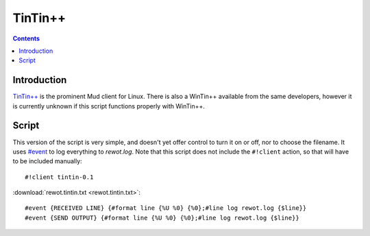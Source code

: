 TinTin++
========

.. contents::
	:depth: 2


Introduction
------------

`TinTin++`_ is the prominent Mud client for Linux. There is also a WinTin++
available from the same developers, however it is currently unknown if this
script functions properly with WinTin++.

.. _TinTin++: http://tintin.sourceforge.net


Script
------

This version of the script is very simple, and doesn't yet offer control to turn
it on or off, nor to choose the filename. It uses `#event`_ to log everything to
*rewot.log*. Note that this script does not include the ``#!client`` action, so
that will have to be included manually::

	#!client tintin-0.1

.. _#event: http://tintin.sourceforge.net/manual/event.php

:download:`rewot.tintin.txt <rewot.tintin.txt>`::

	#event {RECEIVED LINE} {#format line {%U %0} {%0};#line log rewot.log {$line}}
	#event {SEND OUTPUT} {#format line {%U %0} {%0};#line log rewot.log {$line}}

